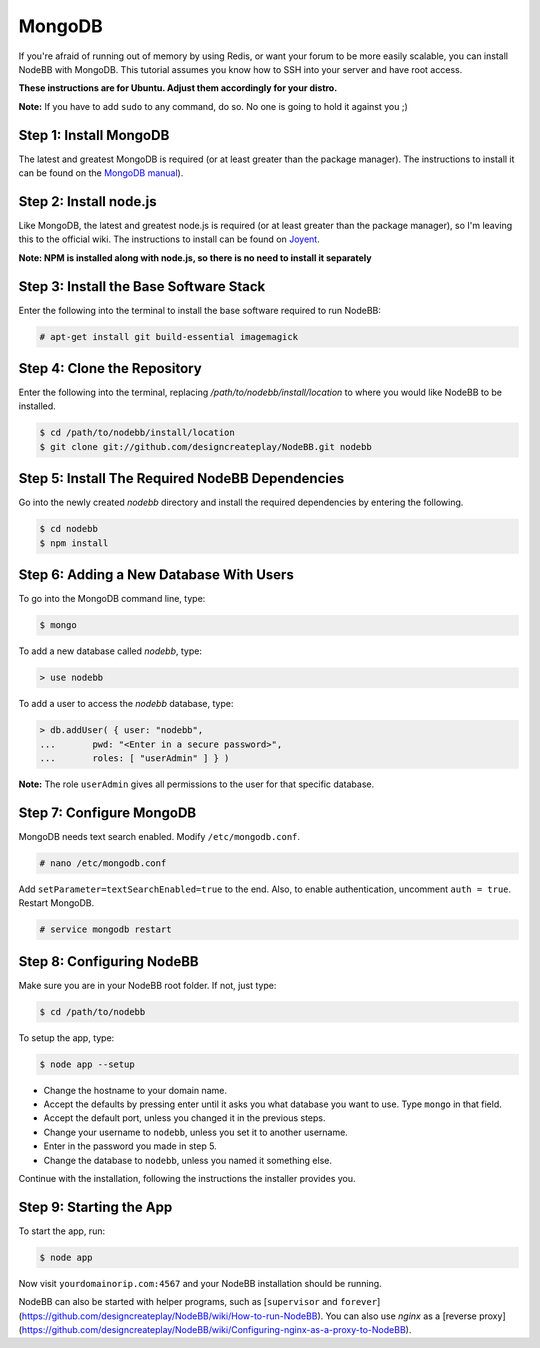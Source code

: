 MongoDB
=======

If you're afraid of running out of memory by using Redis, or want your forum to be more easily scalable, you can install NodeBB with MongoDB. This tutorial assumes you know how to SSH into your server and have root access.

**These instructions are for Ubuntu. Adjust them accordingly for your distro.**

**Note:** If you have to add ``sudo`` to any command, do so. No one is going to hold it against you ;)

Step 1: Install MongoDB
-------------------------

The latest and greatest MongoDB is required (or at least greater than the package manager). The instructions to install it can be found on the `MongoDB manual <http://docs.mongodb.org/manual/administration/install-on-linux/>`_).

Step 2: Install node.js
-------------------------

Like MongoDB, the latest and greatest node.js is required (or at least greater than the package manager), so I'm leaving this to the official wiki. The instructions to install can be found on `Joyent <https://github.com/joyent/node/wiki/Installing-Node.js-via-package-manager>`_.

**Note: NPM is installed along with node.js, so there is no need to install it separately**

Step 3: Install the Base Software Stack
-------------------------

Enter the following into the terminal to install the base software required to run NodeBB:

.. code:: bash

    # apt-get install git build-essential imagemagick

Step 4: Clone the Repository
-------------------------

Enter the following into the terminal, replacing `/path/to/nodebb/install/location` to where you would like NodeBB to be installed.

.. code:: bash

    $ cd /path/to/nodebb/install/location
    $ git clone git://github.com/designcreateplay/NodeBB.git nodebb

Step 5: Install The Required NodeBB Dependencies
-------------------------

Go into the newly created `nodebb` directory and install the required dependencies by entering the following.

.. code:: bash

    $ cd nodebb
    $ npm install

Step 6: Adding a New Database With Users
-------------------------

To go into the MongoDB command line, type:

.. code:: bash

    $ mongo

To add a new database called `nodebb`, type:

.. code::

    > use nodebb

To add a user to access the `nodebb` database, type:

.. code::

    > db.addUser( { user: "nodebb",
    ...       pwd: "<Enter in a secure password>",
    ...       roles: [ "userAdmin" ] } )

**Note:** The role ``userAdmin`` gives all permissions to the user for that specific database.

Step 7: Configure MongoDB
-------------------------

MongoDB needs text search enabled. Modify ``/etc/mongodb.conf``.

.. code::

    # nano /etc/mongodb.conf

Add ``setParameter=textSearchEnabled=true`` to the end. Also, to enable authentication, uncomment ``auth = true``. Restart MongoDB.

.. code::

    # service mongodb restart

Step 8: Configuring NodeBB
-------------------------

Make sure you are in your NodeBB root folder. If not, just type:

.. code::

    $ cd /path/to/nodebb

To setup the app, type:

.. code::

    $ node app --setup

* Change the hostname to your domain name.  
* Accept the defaults by pressing enter until it asks you what database you want to use. Type ``mongo`` in that field.
* Accept the default port, unless you changed it in the previous steps.
* Change your username to ``nodebb``, unless you set it to another username.
* Enter in the password you made in step 5.
* Change the database to ``nodebb``, unless you named it something else.

Continue with the installation, following the instructions the installer provides you.

Step 9: Starting the App
-------------------------

To start the app, run:

.. code::

    $ node app

Now visit ``yourdomainorip.com:4567`` and your NodeBB installation should be running.

NodeBB can also be started with helper programs, such as [``supervisor`` and ``forever``](https://github.com/designcreateplay/NodeBB/wiki/How-to-run-NodeBB). You can also use `nginx` as a [reverse proxy](https://github.com/designcreateplay/NodeBB/wiki/Configuring-nginx-as-a-proxy-to-NodeBB).